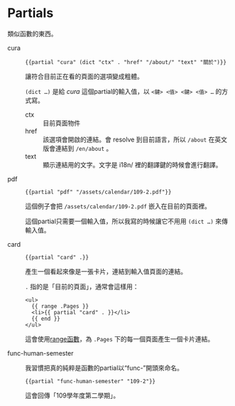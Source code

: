 * Partials

類似函數的東西。

- cura ::

  #+begin_src go-html-template
  {{partial "cura" (dict "ctx" . "href" "/about/" "text" "關於")}}
  #+end_src

  讓符合目前正在看的頁面的選項變成粗體。

  =(dict …)= 是給 /cura/ 這個partial的輸入值，以 ~<鍵> <值> <鍵> <值> …~ 的方式寫。

  - ctx :: 目前頁面物件
  - href :: 該選項會開啟的連結。會 resolve 到目前語言，所以 =/about= 在英文版會連結到 =/en/about= 。
  - text :: 顯示連結用的文字。文字是 i18n/ 裡的翻譯鍵的時候會進行翻譯。

- pdf ::

  #+begin_src go-text-template
  {{partial "pdf" "/assets/calendar/109-2.pdf"}}
  #+end_src

  這個例子會把 =/assets/calendar/109-2.pdf= 嵌入在目前的頁面裡。

  這個partial只需要一個輸入值，所以我寫的時候讓它不用用 =(dict …)= 來傳輸入值。

- card ::

  #+begin_src go-html-template
  {{partial "card" .}}
  #+end_src

  產生一個看起來像是一張卡片，連結到輸入值頁面的連結。

  =.= 指的是「目前的頁面」，通常會這樣用：

  #+begin_src go-html-template
  <ul>
    {{ range .Pages }}
    <li>{{ partial "card" . }}</li>
    {{ end }}
  </ul>
  #+end_src

  這會使用[[https://gohugo.io/functions/range/][range函數]]，為 =.Pages= 下的每一個頁面產生一個卡片連結。

- func-human-semester ::

  我習慣把真的純粹是函數的partial以“func-”開頭來命名。

  #+begin_src go-text-template
  {{partial "func-human-semester" "109-2"}}
  #+end_src

  這會回傳「109學年度第二學期」。

